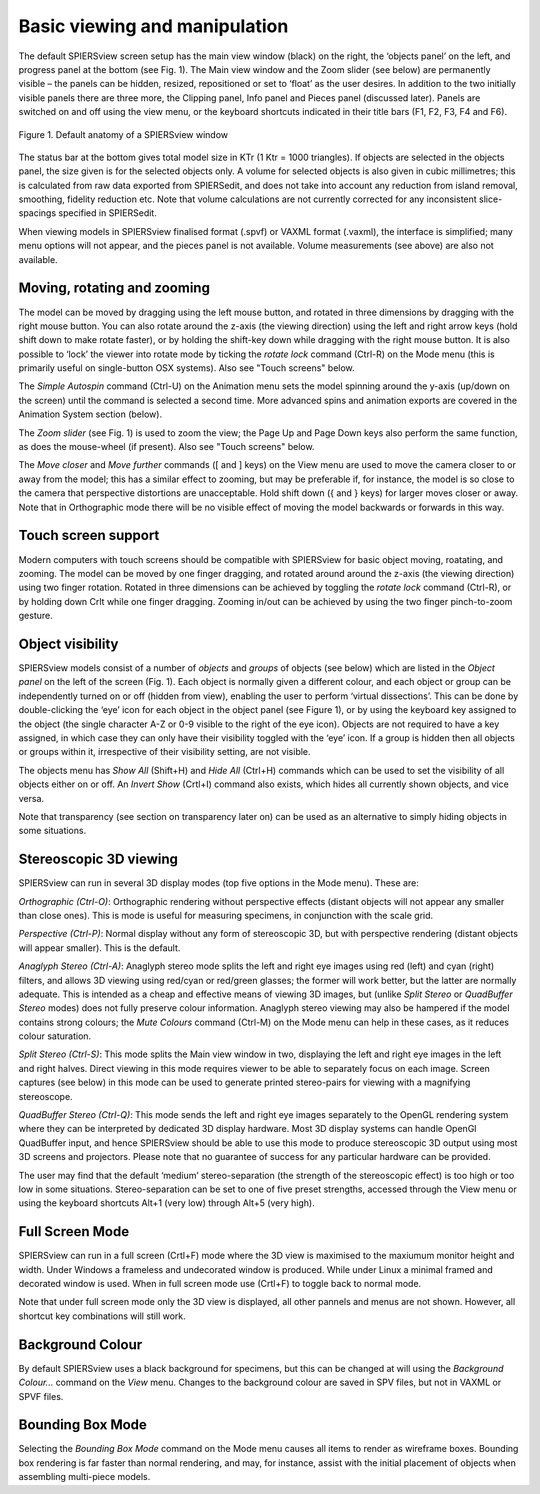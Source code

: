 .. _basicviewing:

Basic viewing and manipulation
==============================

The default SPIERSview screen setup has the main view window (black) on
the right, the ‘objects panel’ on the left, and progress panel at the
bottom (see Fig. 1). The Main view window and the Zoom slider (see
below) are permanently visible – the panels can be hidden, resized,
repositioned or set to ‘float’ as the user desires. In addition to the
two initially visible panels there are three more, the Clipping panel,
Info panel and Pieces panel (discussed later). Panels are switched on
and off using the view menu, or the keyboard shortcuts indicated in
their title bars (F1, F2, F3, F4 and F6).

.. figure:: _static/figure_1.png
    :align: center
	
    Figure 1. Default anatomy of a SPIERSview window

The status bar at the bottom gives total model size in KTr (1 Ktr = 1000
triangles). If objects are selected in the objects panel, the size given
is for the selected objects only. A volume for selected objects is also
given in cubic millimetres; this is calculated from raw data exported
from SPIERSedit, and does not take into account any reduction from
island removal, smoothing, fidelity reduction etc. Note that volume
calculations are not currently corrected for any inconsistent
slice-spacings specified in SPIERSedit.

When viewing models in SPIERSview finalised format (.spvf) or VAXML
format (.vaxml), the interface is simplified; many menu options will not
appear, and the pieces panel is not available. Volume measurements (see
above) are also not available.

Moving, rotating and zooming
----------------------------

The model can be moved by dragging using the left mouse button, and
rotated in three dimensions by dragging with the right mouse button. You
can also rotate around the z-axis (the viewing direction) using the left
and right arrow keys (hold shift down to make rotate faster), or by
holding the shift-key down while dragging with the right mouse button.
It is also possible to ‘lock’ the viewer into rotate mode by ticking the
*rotate lock* command (Ctrl-R) on the Mode menu (this is primarily
useful on single-button OSX systems). Also see "Touch screens" below.

The *Simple Autospin* command (Ctrl-U) on the Animation menu sets the
model spinning around the y-axis (up/down on the screen) until the
command is selected a second time. More advanced spins and animation
exports are covered in the Animation System section (below).

The *Zoom slider* (see Fig. 1) is used to zoom the view; the Page Up and
Page Down keys also perform the same function, as does the mouse-wheel
(if present). Also see "Touch screens" below.

The *Move closer* and *Move further* commands ([ and ] keys) on the View
menu are used to move the camera closer to or away from the model; this
has a similar effect to zooming, but may be preferable if, for instance,
the model is so close to the camera that perspective distortions are
unacceptable. Hold shift down ({ and } keys) for larger moves closer or
away. Note that in Orthographic mode there will be no visible effect of
moving the model backwards or forwards in this way.

Touch screen support
--------------------

Modern computers with touch screens should be compatible with SPIERSview for basic object moving,
roatating, and zooming. The model can be moved by one finger dragging, and 
rotated around around the z-axis (the viewing direction) using two finger rotation.
Rotated in three dimensions can be achieved by toggling the *rotate lock* command (Ctrl-R),
or by holding down Crlt while one finger dragging. Zooming in/out can be achieved
by using the two finger pinch-to-zoom gesture.

Object visibility
-----------------

SPIERSview models consist of a number of *objects* and *groups* of
objects (see below) which are listed in the *Object panel* on the left
of the screen (Fig. 1). Each object is normally given a different
colour, and each object or group can be independently turned on or off
(hidden from view), enabling the user to perform ‘virtual dissections’.
This can be done by double-clicking the ‘eye’ icon for each object in
the object panel (see Figure 1), or by using the keyboard key assigned
to the object (the single character A-Z or 0-9 visible to the right of
the eye icon). Objects are not required to have a key assigned, in which
case they can only have their visibility toggled with the ‘eye’ icon. If
a group is hidden then all objects or groups within it, irrespective of
their visibility setting, are not visible.

The objects menu has *Show All* (Shift+H) and *Hide All* (Ctrl+H) commands which can be
used to set the visibility of all objects either on or off. An *Invert
Show* (Crtl+I) command also exists, which hides all currently shown objects, and
vice versa.

Note that transparency (see section on transparency later on) can be used as an alternative to
simply hiding objects in some situations.

Stereoscopic 3D viewing
-----------------------

SPIERSview can run in several 3D display modes (top five options in the
Mode menu). These are:

*Orthographic (Ctrl-O)*: Orthographic rendering without perspective effects
(distant objects will not appear any smaller than close ones). This is
mode is useful for measuring specimens, in conjunction with the scale
grid.

*Perspective (Ctrl-P)*: Normal display without any form of stereoscopic 3D, but
with perspective rendering (distant objects will appear smaller). This
is the default.

*Anaglyph Stereo (Ctrl-A)*: Anaglyph stereo mode splits the left and
right eye images using red (left) and cyan (right) filters, and allows
3D viewing using red/cyan or red/green glasses; the former will work
better, but the latter are normally adequate. This is intended as a
cheap and effective means of viewing 3D images, but (unlike *Split
Stereo* or *QuadBuffer Stereo* modes) does not fully preserve colour
information. Anaglyph stereo viewing may also be hampered if the model
contains strong colours; the *Mute Colours* command (Ctrl-M) on the Mode
menu can help in these cases, as it reduces colour saturation.

*Split Stereo (Ctrl-S)*: This mode splits the Main view window in two,
displaying the left and right eye images in the left and right halves.
Direct viewing in this mode requires viewer to be able to separately
focus on each image. Screen captures (see below) in this mode can be
used to generate printed stereo-pairs for viewing with a magnifying
stereoscope.

*QuadBuffer Stereo (Ctrl-Q)*: This mode sends the left and right eye images
separately to the OpenGL rendering system where they can be interpreted
by dedicated 3D display hardware. Most 3D display systems can handle
OpenGl QuadBuffer input, and hence SPIERSview should be able to use this
mode to produce stereoscopic 3D output using most 3D screens and
projectors. Please note that no guarantee of success for any particular
hardware can be provided.

The user may find that the default ‘medium’ stereo-separation (the
strength of the stereoscopic effect) is too high or too low in some
situations. Stereo-separation can be set to one of five preset
strengths, accessed through the View menu or using the keyboard
shortcuts Alt+1 (very low) through Alt+5 (very high).

Full Screen Mode
----------------

SPIERSview can run in a full screen (Crtl+F) mode where the 3D view is maximised to
the maxiumum monitor height and width. Under Windows a frameless and undecorated
window is produced. While under Linux a minimal framed and decorated window is used. 
When in full screen mode use (Crtl+F) to toggle back to normal mode.

Note that under full screen mode only the 3D view is displayed, all other pannels and menus
are not shown. However, all shortcut key combinations will still work.

Background Colour
-----------------

By default SPIERSview uses a black background for specimens, but this
can be changed at will using the *Background Colour...* command on the
*View* menu. Changes to the background colour are saved in SPV files,
but not in VAXML or SPVF files.

Bounding Box Mode
-----------------

Selecting the *Bounding Box Mode* command on the Mode menu causes all
items to render as wireframe boxes. Bounding box rendering is far faster
than normal rendering, and may, for instance, assist with the initial
placement of objects when assembling multi-piece models.
